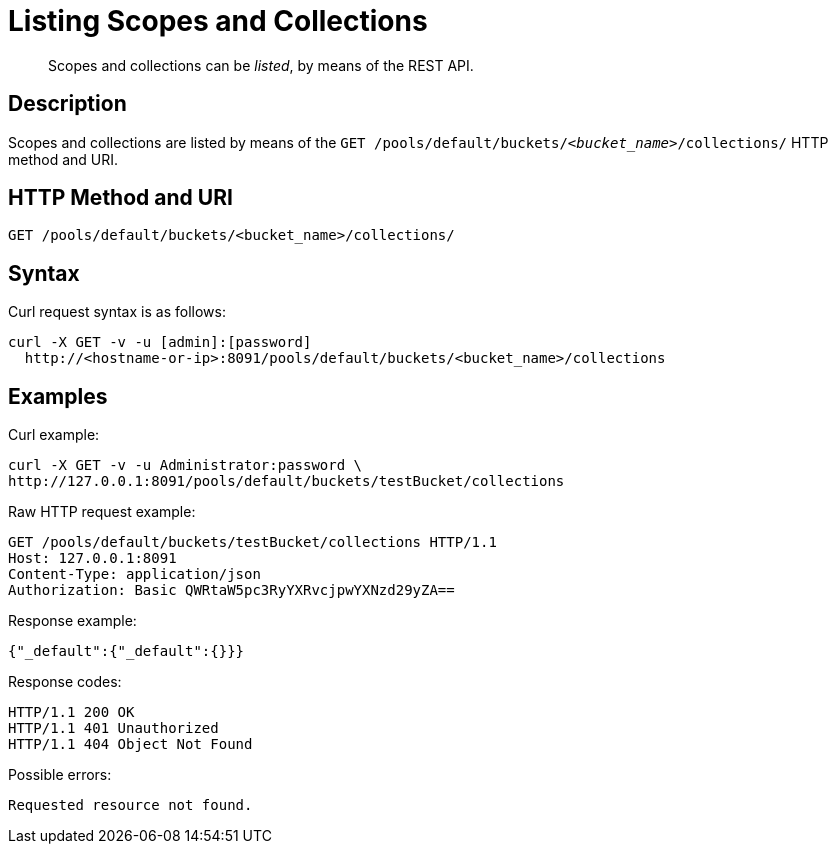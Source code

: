 = Listing Scopes and Collections
:page-status: Developer Preview

[abstract]
Scopes and collections can be _listed_, by means of the REST API.

== Description

Scopes and collections are listed by means of the `GET /pools/default/buckets/_<bucket_name>_/collections/` HTTP method and URI.

== HTTP Method and URI

----
GET /pools/default/buckets/<bucket_name>/collections/
----

== Syntax

Curl request syntax is as follows:

----
curl -X GET -v -u [admin]:[password]
  http://<hostname-or-ip>:8091/pools/default/buckets/<bucket_name>/collections
----

== Examples

Curl example:

----
curl -X GET -v -u Administrator:password \
http://127.0.0.1:8091/pools/default/buckets/testBucket/collections
----

Raw HTTP request example:

----
GET /pools/default/buckets/testBucket/collections HTTP/1.1
Host: 127.0.0.1:8091
Content-Type: application/json
Authorization: Basic QWRtaW5pc3RyYXRvcjpwYXNzd29yZA==
----

Response example:

----
{"_default":{"_default":{}}}
----

Response codes:

----
HTTP/1.1 200 OK
HTTP/1.1 401 Unauthorized
HTTP/1.1 404 Object Not Found
----

Possible errors:

----
Requested resource not found.
----
